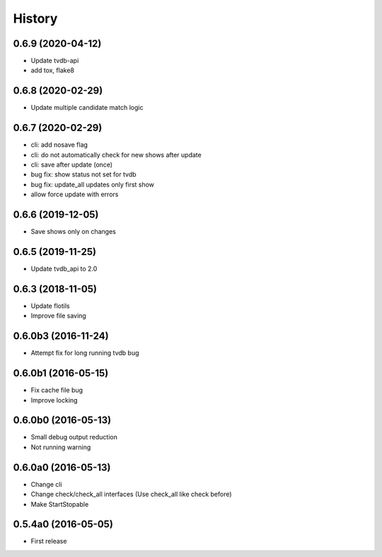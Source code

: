 .. :changelog:

History
=======


0.6.9 (2020-04-12)
------------------
* Update tvdb-api
* add tox, flake8


0.6.8 (2020-02-29)
------------------
* Update multiple candidate match logic


0.6.7 (2020-02-29)
------------------
* cli: add nosave flag
* cli: do not automatically check for new shows after update
* cli: save after update (once)
* bug fix: show status not set for tvdb
* bug fix: update_all updates only first show
* allow force update with errors


0.6.6 (2019-12-05)
------------------
* Save shows only on changes


0.6.5 (2019-11-25)
------------------
* Update tvdb_api to 2.0


0.6.3 (2018-11-05)
------------------
* Update flotils
* Improve file saving


0.6.0b3 (2016-11-24)
--------------------
* Attempt fix for long running tvdb bug


0.6.0b1 (2016-05-15)
--------------------
* Fix cache file bug
* Improve locking


0.6.0b0 (2016-05-13)
--------------------
* Small debug output reduction
* Not running warning


0.6.0a0 (2016-05-13)
--------------------
* Change cli
* Change check/check_all interfaces (Use check_all like check before)
* Make StartStopable


0.5.4a0 (2016-05-05)
--------------------
* First release

